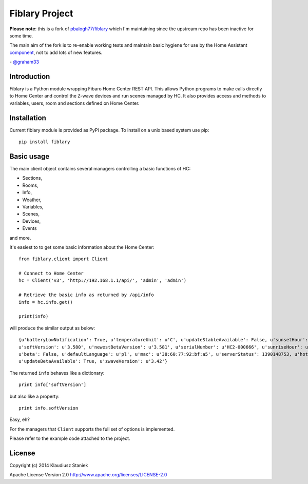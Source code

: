 Fiblary Project
===============

**Please note**: this is a fork of `pbalogh77/fiblary <https://github.com/pbalogh77/fiblary>`_ which I'm maintaining since the upstream repo has been inactive for some time.

The main aim of the fork is to re-enable working tests and maintain basic hygiene for use by the Home Assistant `component <https://www.home-assistant.io/integrations/fibaro/>`_, not to add lots of new features.

\- `@graham33 <https://github.com/graham33>`_

Introduction
------------

Fiblary is a Python module wrapping Fibaro Home Center REST API. 
This allows Python programs to make calls directly to Home Center and
control the Z-wave devices and run scenes managed by HC. 
It also provides access and methods to variables, users, room
and sections defined on Home Center.

Installation
------------

Current fiblary module is provided as PyPi package. To install on a unix based system use pip::
    
    pip install fiblary


Basic usage
-----------

The main client object contains several managers controlling a basic
functions of HC:

* Sections,
* Rooms,
* Info,
* Weather, 
* Variables,
* Scenes,
* Devices,
* Events
    
and more.

It's easiest to to get some basic information about the Home Center::

    from fiblary.client import Client
    
    # Connect to Home Center
    hc = Client('v3', 'http://192.168.1.1/api/', 'admin', 'admin')
    
    # Retrieve the basic info as returned by /api/info
    info = hc.info.get()
    
    print(info)
    
will produce the similar output as below::

    {u'batteryLowNotification': True, u'temperatureUnit': u'C', u'updateStableAvailable': False, u'sunsetHour': u'16:29',
    u'softVersion': u'3.580', u'newestBetaVersion': u'3.581', u'serialNumber': u'HC2-000666', u'sunriseHour': u'07:24',
    u'beta': False, u'defaultLanguage': u'pl', u'mac': u'38:60:77:92:bf:a5', u'serverStatus': 1390148753, u'hotelMode': True,
    u'updateBetaAvailable': True, u'zwaveVersion': u'3.42'}
    
    
The returned ``info`` behaves like a dictionary::
    
    print info['softVersion']
    
but also like a property::

    print info.softVersion

Easy, eh?

For the managers that ``Client`` supports the full set of options is implemented.

Please refer to the example code attached to the project.


License
-------

Copyright (c) 2014 Klaudiusz Staniek

Apache License Version 2.0 http://www.apache.org/licenses/LICENSE-2.0
